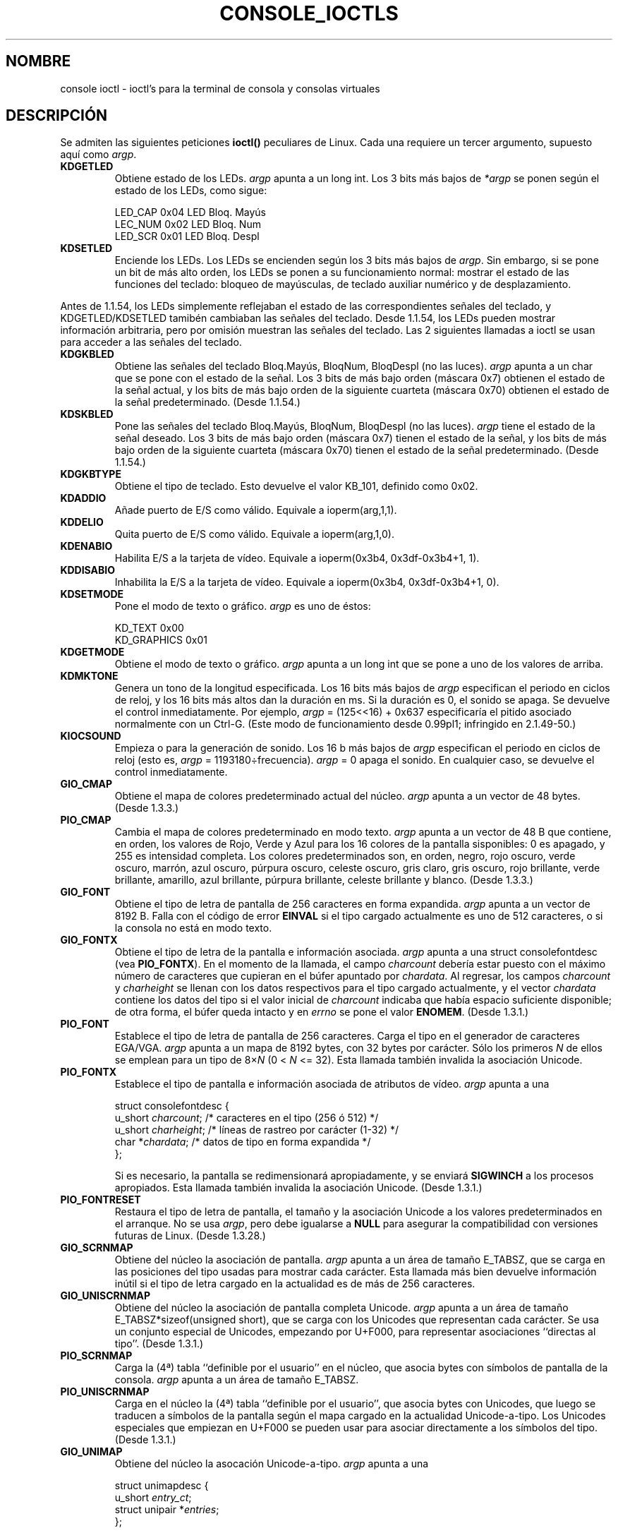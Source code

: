 .\" Copyright (c) 1995 Jim Van Zandt <jrv@vanzandt.mv.com> and aeb
.\" Sun Feb 26 11:46:23 MET 1995
.\"
.\" This is free documentation; you can redistribute it and/or
.\" modify it under the terms of the GNU General Public License as
.\" published by the Free Software Foundation; either version 2 of
.\" the License, or (at your option) any later version.
.\"
.\" The GNU General Public License's references to "object code"
.\" and "executables" are to be interpreted as the output of any
.\" document formatting or typesetting system, including
.\" intermediate and printed output.
.\"
.\" This manual is distributed in the hope that it will be useful,
.\" but WITHOUT ANY WARRANTY; without even the implied warranty of
.\" MERCHANTABILITY or FITNESS FOR A PARTICULAR PURPOSE.  See the
.\" GNU General Public License for more details.
.\"
.\" You should have received a copy of the GNU General Public
.\" License along with this manual; if not, write to the Free
.\" Software Foundation, Inc., 59 Temple Place, Suite 330, Boston, MA 02111,
.\" USA.
.\"
.\" Modified, Sun Feb 26 15:04:20 1995, faith@cs.unc.edu
.\" Modified, Thu Apr 20 22:08:17 1995, jrv@vanzandt.mv.com
.\" Modified, Mon Sep 18 22:32:47 1995, hpa@storm.net (H. Peter Anvin)
.\"
.\" Translated into Spanish Mon Mar 16 10:34:49 CET 1998 by Gerardo
.\" Aburruzaga García <gerardo.aburruzaga@uca.es>
.\"
.\" Translation revised Sun Aug 16 1998 by Juan Piernas <piernas@ditec.um.es>
.\" Translation revised Wed Dec 30 1998 by Juan Piernas <piernas@ditec.um.es>
.\"
.TH CONSOLE_IOCTLS 4 "18 septiembre 1995" "Linux" "Manual del Programador de Linux"
.SH NOMBRE
console ioctl \- ioctl's para la terminal de consola y consolas virtuales
.SH DESCRIPCIÓN
Se admiten las siguientes peticiones \fBioctl()\fP peculiares de Linux.
Cada una requiere un tercer argumento, supuesto aquí como \fIargp\fP.
.IP \fBKDGETLED\fP
Obtiene estado de los LEDs.  \fIargp\fP apunta a un long int.  Los 3
bits más bajos de \fI*argp\fP se ponen según el estado de los LEDs,
como sigue:

    LED_CAP       0x04   LED Bloq. Mayús
    LEC_NUM       0x02   LED Bloq. Num
    LED_SCR       0x01   LED Bloq. Despl

.IP \fBKDSETLED\fP
Enciende los LEDs.  Los LEDs se encienden según los 3 bits más bajos de
\fIargp\fP.  Sin embargo, si se pone un bit de más alto orden, los
LEDs se ponen a su funcionamiento normal: mostrar el estado de las
funciones del teclado: bloqueo de mayúsculas, de teclado auxiliar
numérico y de desplazamiento.
.LP
Antes de 1.1.54, los LEDs simplemente reflejaban el estado de las
correspondientes señales del teclado, y KDGETLED/KDSETLED tamibén
cambiaban las señales del teclado. Desde 1.1.54, los LEDs pueden
mostrar información arbitraria, pero por omisión muestran las señales
del teclado. Las 2 siguientes llamadas a ioctl se usan para acceder a
las señales del teclado.

.IP \fBKDGKBLED\fP
Obtiene las señales del teclado Bloq.Mayús, BloqNum, BloqDespl (no las
luces). 
\fIargp\fP apunta a un char que se pone con el estado de la señal.
Los 3 bits de más bajo orden (máscara 0x7) obtienen el estado de la
señal actual, y los bits de más bajo orden de la siguiente cuarteta
(máscara 0x70) obtienen el estado de la señal predeterminado. (Desde
1.1.54.) 

.IP \fBKDSKBLED\fP
Pone las señales del teclado Bloq.Mayús, BloqNum, BloqDespl (no las
luces).
\fIargp\fP tiene el estado de la señal deseado.
Los 3 bits de más bajo orden (máscara 0x7) tienen el estado de la
señal, y los bits de más bajo orden de la siguiente cuarteta
(máscara 0x70) tienen el estado de la señal predeterminado. (Desde
1.1.54.) 

.IP \fBKDGKBTYPE\fP
Obtiene el tipo de teclado. Esto devuelve el valor KB_101, definido
como 0x02.

.IP \fBKDADDIO\fP
Añade puerto de E/S como válido. Equivale a ioperm(arg,1,1).

.IP \fBKDDELIO\fP
Quita puerto de E/S como válido. Equivale a ioperm(arg,1,0).

.IP \fBKDENABIO\fP
Habilita E/S a la tarjeta de vídeo. Equivale a ioperm(0x3b4, 0x3df-0x3b4+1, 1).

.IP \fBKDDISABIO\fP
Inhabilita la E/S a la tarjeta de vídeo. Equivale a ioperm(0x3b4,
0x3df-0x3b4+1, 0). 

.IP \fBKDSETMODE\fP
Pone el modo de texto o gráfico.  \fIargp\fP es uno de éstos:

    KD_TEXT       0x00
    KD_GRAPHICS   0x01

.IP \fBKDGETMODE\fP
Obtiene el modo de texto o gráfico.  \fIargp\fP apunta a un long int
que se pone a uno de los valores de arriba.

.IP \fBKDMKTONE\fP
Genera un tono de la longitud especificada.
Los 16 bits más bajos de \fIargp\fP especifican el periodo en ciclos
de reloj, y los 16 bits más altos dan la duración en ms.
Si la duración es 0, el sonido se apaga.
Se devuelve el control inmediatamente.
Por ejemplo, \fIargp\fP = (125<<16) + 0x637 especificaría
el pitido asociado normalmente con un Ctrl-G.
(Este modo de funcionamiento desde 0.99pl1; infringido en 2.1.49-50.)

.IP \fBKIOCSOUND\fP
Empieza o para la generación de sonido. Los 16 b más bajos de
\fIargp\fP especifican el periodo en ciclos de reloj
(esto es, \fIargp\fP = 1193180÷frecuencia).  
\fIargp\fP = 0 apaga el sonido.
En cualquier caso, se devuelve el control inmediatamente.

.IP \fBGIO_CMAP\fP
Obtiene el mapa de colores predeterminado actual del núcleo.
\fIargp\fP apunta a un vector de 48 bytes. (Desde 1.3.3.)

.IP \fBPIO_CMAP\fP
Cambia el mapa de colores predeterminado en modo texto. \fIargp\fP
apunta a un vector de 48 B que contiene, en orden, los valores de
Rojo, Verde y Azul para los 16 colores de la pantalla sisponibles: 0
es apagado, y 255 es intensidad completa. Los colores predeterminados
son, en orden, negro, rojo oscuro, verde oscuro, marrón, azul oscuro,
púrpura oscuro, celeste oscuro, gris claro, gris oscuro, rojo
brillante, verde brillante, amarillo, azul brillante, púrpura
brillante, celeste brillante y blanco. (Desde 1.3.3.)

.IP \fBGIO_FONT\fP
Obtiene el tipo de letra de pantalla de 256 caracteres en forma
expandida. \fIargp\fP apunta a un vector de 8192 B. Falla con el
código de error \fBEINVAL\fP si el tipo cargado actualmente es uno de
512 caracteres, o si la consola no está en modo texto.

.IP \fBGIO_FONTX\fP
Obtiene el tipo de letra de la pantalla e información
asociada. \fIargp\fP apunta a una 
struct consolefontdesc (vea \fBPIO_FONTX\fP).  En el momento de la llamada,
el campo \fIcharcount\fP debería estar puesto con el máximo número de
caracteres que cupieran en el búfer apuntado por \fIchardata\fP.
Al regresar, los campos \fIcharcount\fP y \fIcharheight\fP se llenan
con los datos respectivos para el tipo cargado actualmente, y el vector
\fIchardata\fP contiene los datos del tipo si el valor inicial de
\fIcharcount\fP indicaba que había espacio suficiente disponible; de
otra forma, el búfer queda intacto y en \fIerrno\fP se pone el valor
\fBENOMEM\fP. (Desde 1.3.1.)

.IP \fBPIO_FONT\fP
Establece el tipo de letra de pantalla de 256 caracteres. Carga el
tipo en el generador de caracteres EGA/VGA. 
\fIargp\fP apunta a un mapa de 8192 bytes, con 32 bytes por
carácter.  Sólo los primeros \fIN\fP de ellos se emplean para un tipo
de 8×\fIN\fP (0 < \fIN\fP <= 32).  Esta llamada también invalida la
asociación Unicode.

.IP \fBPIO_FONTX\fP
Establece el tipo de pantalla e información asociada de atributos de
vídeo. \fIargp\fP apunta a una

.nf
struct consolefontdesc {
        u_short \fIcharcount\fP;      /* caracteres en el tipo (256 ó 512) */
        u_short \fIcharheight\fP;     /* líneas de rastreo por carácter (1-32) */
        char *\fIchardata\fP;         /* datos de tipo en forma expandida */
};
.fi

Si es necesario, la pantalla se redimensionará apropiadamente, y se
enviará \fBSIGWINCH\fP a los procesos apropiados. Esta llamada también
invalida la asociación Unicode. (Desde 1.3.1.)

.IP \fBPIO_FONTRESET\fP
Restaura el tipo de letra de pantalla, el tamaño y la asociación
Unicode a los valores predeterminados en el arranque. No se usa
\fIargp\fP, pero debe igualarse a \fBNULL\fP para asegurar la
compatibilidad con versiones futuras de Linux. (Desde 1.3.28.)

.IP \fBGIO_SCRNMAP\fP
Obtiene del núcleo la asociación de pantalla. \fIargp\fP apunta a un
área de tamaño E_TABSZ, que se carga en las posiciones del tipo usadas
para mostrar cada carácter. Esta llamada más bien devuelve información
inútil si el tipo de letra cargado en la actualidad es de más de 256
caracteres. 

.IP \fBGIO_UNISCRNMAP\fP
Obtiene del núcleo la asociación de pantalla completa
Unicode. \fIargp\fP apunta a un área de tamaño E_TABSZ*sizeof(unsigned
short), que se carga con los Unicodes que representan cada
carácter. Se usa un conjunto especial de Unicodes, empezando por
U+F000, para representar asociaciones ``directas al tipo''. (Desde
1.3.1.) 

.IP \fBPIO_SCRNMAP\fP
Carga la (4ª) tabla ``definible por el usuario'' en el núcleo, que
asocia bytes con símbolos de pantalla de la consola. \fIargp\fP apunta
a un área de tamaño E_TABSZ.

.IP \fBPIO_UNISCRNMAP\fP
Carga en el núcleo la (4ª) tabla ``definible por el usuario'', que
asocia bytes con Unicodes, que luego se traducen a símbolos de la
pantalla según el mapa cargado en la actualidad Unicode-a-tipo. Los
Unicodes especiales que empiezan en U+F000 se pueden usar para asociar
directamente a los símbolos del tipo. (Desde 1.3.1.)

.IP \fBGIO_UNIMAP\fP
Obtiene del núcleo la asocación Unicode-a-tipo.  \fIargp\fP apunta a una

.nf
struct unimapdesc {
        u_short \fIentry_ct\fP;
        struct unipair *\fIentries\fP;
};
.fi

donde \fIentries\fP apunta a un vector de

.nf
struct unipair {
        u_short \fIunicode\fP;
        u_short \fIfontpos\fP;
};
.fi

(Desde 1.1.92.)

.IP \fBPIO_UNIMAP\fP
Poner la asociación Unicode-a-tipo en el núcleo. \fIargp\fP apunta a una
struct unimapdesc.  (Desde 1.1.92)

.IP \fBPIO_UNIMAPCLR\fP
Limpia la tabla, posiblemente informa al algoritmo de hash. \fIargp\fP
apunta a una

.nf 
struct unimapinit {
        u_short \fIadvised_hashsize\fP;  /* 0 si no opinión */
        u_short \fIadvised_hashstep\fP;  /* 0 si no opinión */
        u_short \fIadvised_hashlevel\fP; /* 0 si no opinión */
};
.fi

(Desde 1.1.92.)

.IP \fBKDGKBMODE\fP
Obtiene el modo de teclado en curso. \fIargp\fP apunta a un long int
que toma una de estos valores:

    K_RAW         0x00   
    K_XLATE       0x01   
    K_MEDIUMRAW   0x02   
    K_UNICODE     0x03

.IP \fBKDSKBMODE\fP
Establece el modo de teclado actual.
\fIargp\fP es un long int igual a uno de los valores de antes.

.IP \fBKDGKBMETA\fP
Obtiene el modo de manejo de la tecla META. \fIargp\fP apunta a un
long int que se pone con uno de estos valores:

    K_METABIT     0x03   pone a 1 el bit de más alto orden
    K_ESCPREFIX   0x04   prefijo de ESCAPE

.IP \fBKDSKBMETA\fP
Establece el modo de manejo de la tecla META.
\fIargp\fP es un long int igual a uno de los valores anteriores.

.IP \fBKDGKBENT\fP
Obtiene una entrada de la tabla de traducción de teclas (código de
tecla a coigo de acción).
\fIargp\fP apunta a una

.nf
struct kbentry {
    u_char \fIkb_table\fP;
    u_char \fIkb_index\fP;
    u_short \fIkb_value\fP;
};
.fi

con los primeros dos miembros llenos:
\fIkb_table\fP selecciona la tabla de teclas (0 <= \fIkb_table\fP <
MAX_NR_KEYMAPS), y \fIkb_index\fP es el código de tecla (0 <=
\fIkb_index\fP < NR_KEYS).
\fIkb_value\fP se pone al código de acción correspondiente,
o K_HOLE si no hay tal tecla,
o K_NOSUCHMAP si \fIkb_table\fP es inválido.

.IP \fBKDSKBENT\fP
Establece una entrada en la tabla de traducción. \fIargp\fP apunta a
una struct kbentry.

.IP \fBKDGKBSENT\fP
Obtiene una cadena de tecla de función. \fIargp\fP apunta a una

.nf
struct kbsentry {
    u_char \fIkb_func\fP;
    u_char \fIkb_string\fP[512];
};
.fi

\fIkb_string\fP es pone a la cadena (terminada en cero)
correspondiente al código de acción de la tecla de función \fIkb_func\fP\-sima.

.IP \fBKDSKBSENT\fP
Establece una entrada de cadena de tecla de función.  \fIargp\fP
apunta a una struct kbsentry.

.IP \fBKDGKBDIACR\fP
Lee la tabla de acentos del núcleo. \fIargp\fP apunta a una

.nf
struct kbdiacrs { 
    unsigned int \fIkb_cnt\fP;
    struct kbdiacr \fIkbdiacr\fP[256];
};
.fi

donde \fIkb_cnt\fP es el número de entradas en el vector, cada una
siendo una

struct kbdiacr { u_char \fIdiacr\fP, \fIbase\fP, \fIresult\fP;
};

.IP \fBKDGETKEYCODE\fP
Lee una entrada de la tabla de códigos de teclas del núcleo (código de
rastreo a código de tecla).
\fIargp\fP apunta a una

.nf
struct kbkeycode { unsigned int \fIscancode\fP, \fIkeycode\fP; };
.fi

\fIkeycode\fP se pone a un valor correspondiente al \fIscancode\fP dado.
(89 <= \fIscancode\fP <= 255 solamente.  
Para 1 <= \fIscancode\fP <= 88, \fIkeycode\fP==\fIscancode\fP.)
(Desde 1.1.63.)

.IP \fBKDSETKEYCODE\fP
Escribe una entrada de tabla de códigos de teclas del núcleo.
\fIargp\fP apunta a una struct kbkeycode.
(Desde 1.1.63.)

.IP \fBKDSIGACCEPT\fP
El proceso que hace la llamada indica su voluntad de aceptar la señal
\fIargp\fP cuando se genere por la pulsación de una combinación de
teclas apropiada.
(1 <= \fIargp\fP <= NSIG).  
(Vea spawn_console() en linux/drivers/char/keyboard.c.)

.IP \fBVT_OPENQRY\fP
Devuelve la primera consola disponible (no abierta).
\fIargp\fP apunta a un int que se pone al
número de la vt (1 <= \fI*argp\fP <= MAX_NR_CONSOLES).

.IP \fBVT_GETMODE\fP
Obtiene el modo de la vt activa.  \fIargp\fP apunta a una

.nf
struct vt_mode {
    char \fImode\fP;     /* modo de la vt */
    char \fIwaitv\fP;    /* si puesto, se cuelga en escrituras si no activa */
    short \fIrelsig\fP;  /* señal a lanzar en petición de liberación */
    short \fIacqsig\fP;  /* señal a lanzar en adquisición */
    short \fIfrsig\fP;   /* sin uso (a 0) */
};
.fi

... que se pone al modo de la vt activa.
\fImode\fP se pone a uno de estos valores:

    VT_AUTO       cambio de vt automático
    VT_PROCESS    cambio de controles de proceso
    VT_ACKACQ     cambio de confirmación

.IP \fBVT_SETMODE\fP
Establece el modo de la vt activa.  \fIargp\fP apunta a una struct vt_mode.

.IP \fBVT_GETSTATE\fP
Obtiene información de estado global de vt. \fIargp\fP apunta a una

.nf
struct vt_stat {
    ushort \fIv_active\fP;  /* vt activa */
    ushort \fIv_signal\fP;  /* señal a enviar */
    ushort \fIv_state\fP;   /* máscara de bits de la vt */
};
.fi

Para cada vt en uso, el bit correspondiente en el miembro
\fIv_state\fP se pone a 1.
(Núcleos 1.0 a 1.1.92.)

.IP \fBVT_RELDISP\fP
Libera una pantalla.

.IP \fBVT_ACTIVATE\fP
Cambia a la vt \fIargp\fP (1 <= \fIargp\fP <= MAX_NR_CONSOLES).

.IP \fBVT_WAITACTIVE\fP
Espera hasta que la vt \fIargp\fP ha sido activada.

.IP \fBVT_DISALLOCATE\fP
Desaloja la memoria asociada con la vt \fIargp\fP.
(Desde 1.1.54.)

.IP \fBVT_RESIZE\fP
Establece la idea que tiene el núcleo del tamaño de
pantalla. \fIargp\fP apunta a una

.nf
struct vt_sizes {
    ushort \fIv_rows\fP;       /* Nº de filas */
    ushort \fIv_cols\fP;       /* Nº de columnas */
    ushort \fIv_scrollsize\fP; /* ya no se usa */
};
.fi

Note que esto no cambia el modo de vídeo.
Vea resizecons(8).  (Desde 1.1.54.) 

.IP \fBVT_RESIZEX\fP
Establece la idea que tiene el núcleo sobre varios parámetros de
pantalla.  \fIargp\fP apunta a una

.nf
struct vt_consize {
        ushort \fIv_rows\fP;          /* número de filas */
        ushort \fIv_cols\fP;          /* número de columnas */
        ushort \fIv_vlin\fP;          /* Nº de filas de píxeles en la pantalla */
        ushort \fIv_clin\fP;          /* Nº de filas de píxeles por carácter */
        ushort \fIv_vcol\fP;          /* Nº de cols. de píxeles en la pantalla */
        ushort \fIv_ccol\fP;          /* Nº de cols. de píxeles por carácter */
};
.fi

Cualquier parámetro puede ponerse a cero, indicando ``no hay cambio'',
pero si se ponen varios parámetros, deben ser auto-consistentes. Note
que esto no cambia el modo de vídeo. Vea resizecons(8). (Desde 1.3.3.)

.PP
La acción de las siguientes ioctls depende del primer byte en la
struct apuntada por \fIargp\fP, referido aquí como el
\fIsub-código\fP. Éstos son legales sólo para el súper-usuario o el
propietario de la tty actual.

.IP "\fBTIOCLINUX, sub-código=0\fP"
Vuelca la pantalla.
Desapareció en 1.1.92. (Con el núcleo 1.1.92 o superior, lee de
/dev/vcsN o /dev/vcsaN en su lugar.)  

.IP "\fBTIOCLINUX, sub-código=1\fP"
Obtiene información de tarea. Desapareció en 1.1.92.

.IP "\fBTIOCLINUX, sub-código=2\fP"
Establece selección.
\fIargp\fP apunta a una

   struct {char \fIsubcode\fP;
       short \fIxs\fP, \fIys\fP, \fIxe\fP, \fIye\fP;
       short \fIsel_mode\fP;
   }

\fIxs\fP e \fIys\fP son las columna y fila de comienzo.
\fIxe\fP e \fIye\fP son la columna y fila de final.
(La esquina superior izquierda es file=columna=1.)
\fIsel_mode\fP es 0 para selección carácter a carácter,
1 para selección palabra a palabra,
ó 2 para selección línea a línea.
Los caracteres de pantalla indicados se resaltan y salvan en el vector
estático sel_buffer en devices/char/console.c.

.IP "\fBTIOCLINUX, sub-código=3\fP"
Selección de pegado.
Los caracteres en el búfer de selección se escriben a \fIfd\fP.

.IP "\fBTIOCLINUX, sub-código=4\fP"
Desblanquea la pantalla.

.IP "\fBTIOCLINUX, sub-código=5\fP"
Establece los contenidos de una tabla de búsqueda de 256 b que define
caracteres en una "palabra", para la selección palabra a
palabra. (Desde 1.1.32.)

.IP "\fBTIOCLINUX, sub-código=6\fP"
\fIargp\fP apunta a un  char que se pone con el valor de la variable
del núcleo \fIshift_state\fP.  (Desde 1.1.32.)

.IP "\fBTIOCLINUX, sub-código=7\fP"
\fIargp\fP apunta a un char que se pone al valor de la variable del
núcleo \fIreport_mouse\fP.  (Desde 1.1.33.) 

.IP "\fBTIOCLINUX, sub-código=8\fP"
Vuelca la anchura y altura de la pantalla, posición de cursor, y todos
los  pares carácter-atributo.
(Núcleos 1.1.67 a 1.1.91 solamente. 
Con el núcleo 1.1.92 ó posterior, lee de /dev/vcsa* en su lugar.) 

.IP "\fBTIOCLINUX, sub-código=9\fP"
Restaura la anchura y altura de la pantalla, posición de cursor, y todos
los  pares carácter-atributo.
(Núcleos 1.1.67 a 1.1.91 solamente. 
Con el núcleo 1.1.92 ó posterior, escribe en /dev/vcsa* en su lugar.) 

.IP "\fBTIOCLINUX, sub-código=10\fP"
Maneja la característica de Ahorro de Energía de la nueva generación
de monitores.
El modo de blanqueo de pantalla VESA se pone a \fIargp\fP[1], que
gobierna lo que hace el blanqueo de pantalla:

    \fI0\fP: El blanqueo de pantalla es deshabilitado.

    \fI1\fP: Se guardan los valores de los registros del adaptador
de vídeo instalado, luego se programa el controlador para apagar los
pulsos de sincronización vertical. Esto pone el monitor en el estado
de "modo de espera". Si su monitor tiene un temporizador Off_Mode,
entonces eventualmente se apagará solo. 

    \fI2\fP: Se salvan los valores actuales,
luego se apagan los pulsos de sincronización vertical y horizontal.
Esto pone el monitor en modo de "apagado".
Si su monitor no tiene el temporizador Off_Mode, o si Ud. quiere que
su monitor se apague inmediatamente cuando el tiempo del blank_timer
pase, entonces debe escoger esta opción.
(\fIPrecaución::\fP Apagar frecuentemente dañará el monitor.)  

(Desde 1.1.76.)

.SH "VALOR DEVUELTO"
En caso de éxito se devuelve 0. En caso de error se devuelve \-1 y \fIerrno\fP toma un valor.
.SH ERRORES
\fIerrno\fP puede tomar uno de estos valores:

.TP
.B EBADF
el descriptor de fichero es inválido.
.TP
.B
ENOTTY
el descriptor de fichero no está asociado con un dispositivo especial
de caracteres, o la petición especificada no se aplica a él.
.TP
.B EINVAL
el descriptor de fichero o \fIargp\fP es inválido.
.TP
.B EPERM
violación de permiso.
.SH ATENCIÓN
No mire esta página del Manual como documentación sobre las ioctl's de
la consola de Linux. Esta página sólo se proporciona para el curioso,
como una alternativa a leer los fuentes. Las ioctl's son cosas
internas de Linux indocumentadas, sujetas a cambios sin previo
aviso. (Y desde luego, esta página describe más o menos
la situación en los tiempos del núcleo versión 1.1.94; hay muchas
diferencias menores y no tan menores con versiones anteriores.)

Muy a menudo, las ioctl's se introducen para comunicación entre el
núcleo y un programa particular bien conocido (fdisk, hdparm, setserial, 
tunelp, loadkeys, selection, setfont, etc.), y su comportamiento
cambiará cuando se requiera por este programa particular.

Los programas que usen estas ioctl's no serán transportables a otras
versiones de Unix, no funcionarán en versiones más antiguas de Linux,
y no funcionarán en versiones futuras de Linux.

Use funciones POSIX.

.SH "VÉASE TAMBIÉN"
.BR kbd_mode (1),
.BR loadkeys (1),
.BR dumpkeys (1),
.BR mknod (1),
.BR setleds (1),
.BR setmetamode (1),
.BR ioperm (2),
.BR execve (2),
.BR fcntl (2),
.BR termios (3),
.BR console (4),
.BR console_codes (4),
.BR mt (4),
.BR sd (4),
.BR tty (4),
.BR ttys (4),
.BR tty_ioctl (4),
.BR vcs (4),
.BR vcsa (4),
.BR charsets (7),
.BR mapscrn (8),
.BR setfont (8),
.BR resizecons (8),
.IR /usr/include/linux/kd.h ,
.I /usr/include/linux/vt.h
